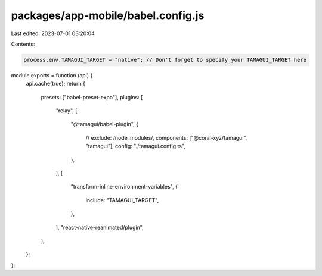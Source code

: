 packages/app-mobile/babel.config.js
===================================

Last edited: 2023-07-01 03:20:04

Contents:

.. code-block:: js

    process.env.TAMAGUI_TARGET = "native"; // Don't forget to specify your TAMAGUI_TARGET here

module.exports = function (api) {
  api.cache(true);
  return {
    presets: ["babel-preset-expo"],
    plugins: [
      "relay",
      [
        "@tamagui/babel-plugin",
        {
          // exclude: /node_modules/,
          components: ["@coral-xyz/tamagui", "tamagui"],
          config: "./tamagui.config.ts",
        },
      ],
      [
        "transform-inline-environment-variables",
        {
          include: "TAMAGUI_TARGET",
        },
      ],
      "react-native-reanimated/plugin",
    ],
  };
};


